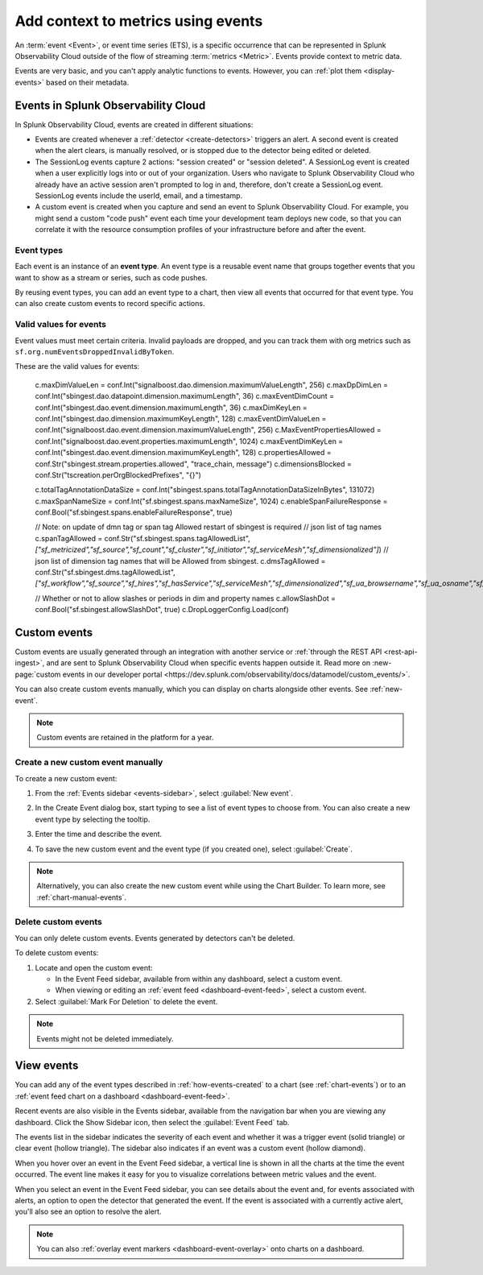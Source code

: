.. _events-intro:

*****************************************************************
Add context to metrics using events
*****************************************************************

.. meta::
   :description: Events provide context to metric data by representing what is happening in your systems. Learn how to view event data and create custom events.

An :term:`event <Event>`, or event time series (ETS), is a specific occurrence that can be represented in Splunk Observability Cloud outside of the flow of streaming :term:`metrics <Metric>`. Events provide context to metric data.

Events are very basic, and you can't apply analytic functions to events. However, you can :ref:`plot them <display-events>` based on their metadata.

.. _how-events-created:

Events in Splunk Observability Cloud
=============================================================================

In Splunk Observability Cloud, events are created in different situations:

-  Events are created whenever a :ref:`detector <create-detectors>` triggers an alert. A second event is created when the alert clears, is manually resolved, or is stopped due to the detector being edited or deleted.

-  The SessionLog events capture 2 actions: "session created" or "session deleted". A SessionLog event is created when a user explicitly logs into or out of your organization. Users who navigate to Splunk Observability Cloud who already have an active session aren't prompted to log in and, therefore, don't create a SessionLog event. SessionLog events include the userId, email, and a timestamp. 

-  A custom event is created when you capture and send an event to Splunk Observability Cloud. For example, you might send a custom "code push" event each time your development team deploys new code, so that you can correlate it with the resource consumption profiles of your infrastructure before and after the event.

.. _event-type:

Event types
-----------------------------

Each event is an instance of an :strong:`event type`. An event type is a reusable event name that groups together events that you want to show as a stream or series, such as code pushes. 

By reusing event types, you can add an event type to a chart, then view all events that occurred for that event type. You can also create custom events to record specific actions.

.. _event-valid-values:

Valid values for events
-----------------------------

Event values must meet certain criteria. Invalid payloads are dropped, and you can track them with org metrics such as ``sf.org.numEventsDroppedInvalidByToken``. 

These are the valid values for events:

	c.maxDimValueLen = conf.Int("signalboost.dao.dimension.maximumValueLength", 256)
	c.maxDpDimLen = conf.Int("sbingest.dao.datapoint.dimension.maximumLength", 36)
	c.maxEventDimCount = conf.Int("sbingest.dao.event.dimension.maximumLength", 36)
	c.maxDimKeyLen = conf.Int("sbingest.dao.dimension.maximumKeyLength", 128)
	c.maxEventDimValueLen = conf.Int("signalboost.dao.event.dimension.maximumValueLength", 256)
	c.MaxEventPropertiesAllowed = conf.Int("signalboost.dao.event.properties.maximumLength", 1024)
	c.maxEventDimKeyLen = conf.Int("sbingest.dao.event.dimension.maximumKeyLength", 128)
	c.propertiesAllowed = conf.Str("sbingest.stream.properties.allowed", "trace_chain, message")
	c.dimensionsBlocked = conf.Str("tscreation.perOrgBlockedPrefixes", "{}")

	c.totalTagAnnotationDataSize = conf.Int("sbingest.spans.totalTagAnnotationDataSizeInBytes", 131072)
	c.maxSpanNameSize = conf.Int("sf.sbingest.spans.maxNameSize", 1024)
	c.enableSpanFailureResponse = conf.Bool("sf.sbingest.spans.enableFailureResponse", true)

	// Note: on update of dmn tag or span tag Allowed restart of sbingest is required
	// json list of tag names
	c.spanTagAllowed = conf.Str("sf.sbingest.spans.tagAllowedList", `["sf_metricized","sf_source","sf_count","sf_cluster","sf_initiator","sf_serviceMesh","sf_dimensionalized"]`)
	// json list of dimension tag names that will be Allowed from sbingest.
	c.dmsTagAllowed = conf.Str("sf.sbingest.dms.tagAllowedList", `["sf_workflow","sf_source","sf_hires","sf_hasService","sf_serviceMesh","sf_dimensionalized","sf_ua_browsername","sf_ua_osname","sf_node_type","sf_node_name","sf_environment","sf_product","sf_operation","sf_functionId"]`)

	// Whether or not to allow slashes or periods in dim and property names
	c.allowSlashDot = conf.Bool("sf.sbingest.allowSlashDot", true)
	c.DropLoggerConfig.Load(conf)


.. _custom-event:

Custom events
=============================================================================

Custom events are usually generated through an integration with another service or :ref:`through the REST API <rest-api-ingest>`, and are sent to Splunk Observability Cloud when specific events happen outside it. Read more on :new-page:`custom events in our developer portal <https://dev.splunk.com/observability/docs/datamodel/custom_events/>`.

You can also create custom events manually, which you can display on charts alongside other events. See :ref:`new-event`.

.. note:: Custom events are retained in the platform for a year.

.. _new-event:

Create a new custom event manually
--------------------------------------------------------------------------

To create a new custom event:

#. From the :ref:`Events sidebar <events-sidebar>`, select :guilabel:`New event`.

#. In the Create Event dialog box, start typing to see a list of event types to choose from. You can also create a new event type by selecting the tooltip.

   .. image:: /_images/images-charts/events/create-event.png
      :width: 50%
      :alt: Create Event dialog box with sample event type

#. Enter the time and describe the event. 

#. To save the new custom event and the event type (if you created one), select :guilabel:`Create`.

.. note:: Alternatively, you can also create the new custom event while using the Chart Builder. To learn more, see :ref:`chart-manual-events`.

.. _edit-delete-events:

Delete custom events
--------------------------------------------------------------------------

You can only delete custom events. Events generated by detectors can't be deleted.

To delete custom events:

#. Locate and open the custom event:

   -  In the Event Feed sidebar, available from within any dashboard, select a custom event.
   -  When viewing or editing an :ref:`event feed <dashboard-event-feed>`, select a custom event.

#. Select :guilabel:`Mark For Deletion` to delete the event.

.. note:: Events might not be deleted immediately. 

.. _display-events:

View events
=============================================================================

You can add any of the event types described in :ref:`how-events-created` to a chart (see :ref:`chart-events`) or to an :ref:`event feed chart on a dashboard <dashboard-event-feed>`.

Recent events are also visible in the Events sidebar, available from the navigation bar when you are viewing any dashboard. Click the Show Sidebar icon, then select the :guilabel:`Event Feed` tab.

.. image:: /_images/images-charts/events/show-metrics-sidebar.png
   :width: 75%
   :alt: Event Feed sidebar open on the side

The events list in the sidebar indicates the severity of each event and whether it was a trigger event (solid triangle) or clear event (hollow triangle). The sidebar also indicates if an event was a custom event (hollow diamond).

When you hover over an event in the Event Feed sidebar, a vertical line is shown in all the charts at the time the event occurred. The event line makes it easy for you to visualize correlations between metric values and the event.

.. image:: /_images/images-charts/events/event-line.png
   :width: 75%
   :alt: Event line in all charts

When you select an event in the Event Feed sidebar, you can see details about the event and, for events associated with alerts, an option to open the detector that generated the event. If the event is associated with a currently active alert, you'll also see an option to resolve the alert.

.. note:: You can also :ref:`overlay event markers <dashboard-event-overlay>` onto charts on a dashboard.